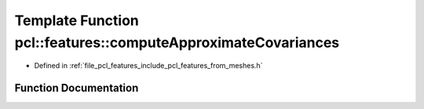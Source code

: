 .. _exhale_function_from__meshes_8h_1a9ac599c21c3b50386932477936590edd:

Template Function pcl::features::computeApproximateCovariances
==============================================================

- Defined in :ref:`file_pcl_features_include_pcl_features_from_meshes.h`


Function Documentation
----------------------


.. doxygenfunction:: pcl::features::computeApproximateCovariances(const pcl::PointCloud<PointT>&, const pcl::PointCloud<PointNT>&, std::vector<Eigen::Matrix3d, Eigen::aligned_allocator<Eigen::Matrix3d>>&, double)
